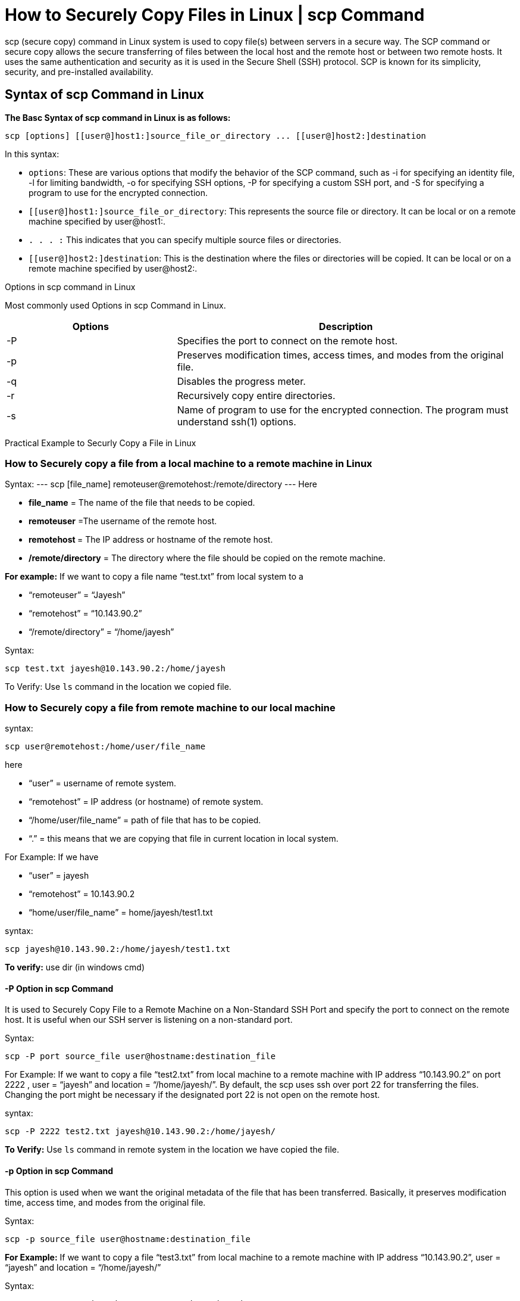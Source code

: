 
= How to Securely Copy Files in Linux | scp Command


scp (secure copy) command in Linux system is used to copy file(s) between servers in a secure way. The SCP command or secure copy allows the secure transferring of files between the local host and the remote host or between two remote hosts. It uses the same authentication and security as it is used in the Secure Shell (SSH) protocol. SCP is known for its simplicity, security, and pre-installed availability.

== Syntax of scp Command in Linux

*The Basc Syntax of scp command in Linux is as follows:*
----
scp [options] [[user@]host1:]source_file_or_directory ... [[user@]host2:]destination
----
In this syntax:

  -  `options`: These are various options that modify the behavior of the SCP command, such as -i for specifying an identity file, -l for limiting bandwidth, -o for specifying SSH options, -P for specifying a custom SSH port, and -S for specifying a program to use for the encrypted connection.
  -  `[[user@]host1:]source_file_or_directory`: This represents the source file or directory. It can be local or on a remote machine specified by user@host1:.
  -  `. . . :` This indicates that you can specify multiple source files or directories.
  -  `[[user@]host2:]destination`: This is the destination where the files or directories will be copied. It can be local or on a remote machine specified by user@host2:.

Options in scp command in Linux

Most commonly used Options in scp Command in Linux.
[cols="1,2", options="header"]
|===
| Options | Description

| -P
| Specifies the port to connect on the remote host.

| -p
| Preserves modification times, access times, and modes from the original file.

| -q
| Disables the progress meter.

| -r
| Recursively copy entire directories.

| -s
| Name of program to use for the encrypted connection. The program must understand ssh(1) options.
|===



Practical Example to Securly Copy a File in Linux


=== How to Securely copy a file from a local machine to a remote machine in Linux

Syntax:
---
scp [file_name]  remoteuser@remotehost:/remote/directory
---
Here

  -  *file_name* = The name of the file that needs to be copied.
  -  *remoteuser* =The username of the remote host.
  -  **remotehost **= The IP address or hostname of the remote host.
  -  */remote/directory* = The directory where the file should be copied on the remote machine.

*For example:* If we want to copy a file name “test.txt” from local system to a

-    “remoteuser” = “Jayesh”
 -   “remotehost” = “10.143.90.2”
 -   “/remote/directory” = “/home/jayesh”

Syntax:
----
scp test.txt jayesh@10.143.90.2:/home/jayesh
----


To Verify: Use `ls` command in the location we copied file.

=== How to Securely copy a file from remote machine to our local machine

syntax:
----
scp user@remotehost:/home/user/file_name
----
here

 -   “user” = username of remote system.
 -   “remotehost” = IP address (or hostname) of remote system.
 -   “/home/user/file_name” = path of file that has to be copied.
 -   “.” = this means that we are copying that file in current location in local system.

For Example: If we have

 -   “user” = jayesh
 -   “remotehost” = 10.143.90.2
  -  “home/user/file_name” = home/jayesh/test1.txt

syntax:
----
scp jayesh@10.143.90.2:/home/jayesh/test1.txt
----

*To verify:* use dir (in windows cmd)

==== -P Option in scp Command

It is used to Securely Copy File to a Remote Machine on a Non-Standard SSH Port and specify the port to connect on the remote host. It is useful when our SSH server is listening on a non-standard port.

Syntax:
----
scp -P port source_file user@hostname:destination_file
----
For Example: If we want to copy a file “test2.txt” from local machine to a remote machine with IP address “10.143.90.2” on port 2222 , user = “jayesh” and location = “/home/jayesh/”.
By default, the scp uses ssh over port 22 for transferring the files. Changing the port might be necessary if the designated port 22 is not open on the remote host.

syntax:
----
scp -P 2222 test2.txt jayesh@10.143.90.2:/home/jayesh/
----


*To Verify:* Use `ls` command in remote system in the location we have copied the file.

==== -p Option in scp Command

This option is used when we want the original metadata of the file that has been transferred. Basically, it preserves modification time, access time, and modes from the original file.

Syntax:
----
scp -p source_file user@hostname:destination_file
----
*For Example:* If we want to copy a file “test3.txt” from local machine to a remote machine with IP address “10.143.90.2”, user = “jayesh” and location = “/home/jayesh/”

Syntax:
----
scp -p test3.txt jayesh@10.143.90.2:/home/jayesh/
----

===  -q Option in scp Command

It Securely Copy File with Quiet Mode – Disabling Progress Meter .This option hides the progress of the file transfer on the terminal.

Syntax:
----
scp -q source_file user@hostname:destination_file
----
For Example: If we want to copy a file “test4.txt” from local machine to a remote machine with IP address “10.143.90.2”, user = “jayesh” and location = “/home/jayesh/”

Syntax:
----
scp -q test4.txt jayesh@10.143.90.2:/home/jayesh/
----


*To Verify:* Use `ls` command in remote system in the location we have copied the file.

=== -r Option in scp Command

This option is used when we want to copy an entire directory and its contents. Which basically means copying entire directory recursively.

Syntax:
----
scp -r Directory_name user@hostname:destination_file
----
*For Example:* If we want to copy a Directory content name “new” from local machine to a remote machine with IP address “10.143.90.2”, user = “jayesh” and location = “/home/jayesh/new1/”

Syntax:
----
scp -r new jayesh@10.143.90.2:/home/jayesh/new1/
----


*To Verify:* Use `ls` command in remote system in the location we have copied the file.

== How to Securely Copy Files in Linux | scp command in Linux – FAQs
=== What is the scp -r command in Linux?

The scp -r command in Linux is used to copy an entire directory and its contents. This option enables recursive copying of files within the specified directory. Here’s an example:
----
scp -r username@source_machine:/path/to/source/directory
username@destination_machine:/path/to/destination/
----
This command recursively copies all files and subdirectories from the source directory to the specified destination.

=== What is scp command in Linux.?

The scp command in Linux is used to copy files or directories between hosts over a network, and it utilizes the SSH (Secure Shell) protocol for secure file transfer. Here’s an example of copying a file from a local machine to a remote server:
----
scp /path/to/local/file  username@remote_machine:/path/to/destination/
----
This command securely transfers the specified file to the remote machine.

===  What is the reverse scp command in Linux?

There is no reverse scp command in Linux. The scp command is inherently designed for copying files from a source (local or remote) to a destination (local or remote). There is no specific command for copying files in the reverse direction. If you want to copy a file from a remote location to your local system, you still use the regular scp command.

For example:
----
scp username@remote_machine:/path/to/source/file /path/to/local/destination/
----
This command copies the specified file from the remote machine to the local destination.

=== How do I use the scp command to copy files between two Linux machines securely?

To copy files securely between Linux machines, use the following syntax:
----
scp [options]  [destination]
----
For example:
----
scp username@source_machine:/path/to/source/file  username@destination_machine:/path/to/destination/
----
=== What are the common options used with scp for secure file transfer?

Some common options used with scp include:

- *-r*: Recursively copy entire directories.
- ** -P port**: Specify the port to connect to on the remote host.
- *-i identity_file*: Specify the private key file for authentication.
- *-v*: Enable verbose mode for detailed output during the transfer.

=== How can I copy files from a local machine to a remote server using scp?

To copy files from a local machine to a remote server, use the following syntax:
----
scp /path/to/local/file username@remote_machine:/path/to/destination/
----
=== How do I improve the security of scp file transfers?

To enhance security during scp transfers, consider:

- Using SSH key authentication for passwordless logins.
- Specifying a non-default port for added security (-P port option).
- Restricting access by setting appropriate file permissions on the source and destination directories.

=== How to specify the SSH port in Linux for scp?

To specify the SSH port in Linux for scp, you use the -P option followed by the port number. The -P flag allows you to define a custom port for the SSH connection, which is useful when the SSH server on the remote machine operates on a non-default port.

Here is an example:
----
scp -P <port_number> your_file.txt user@remote_server:/path/to/destination/
----
In this command:

- Replace `<port_number>` with the actual port number you want to use for the SSH connection.
- `your_file.txt` is the file you want to copy.
- `user` is the username on the remote server.
- `remote_server` is the address or hostname of the remote server.
- `/path/to/destination/` is the destination directory on the remote server where you want to copy the file.

By using the `-P` option followed by the desired port number, you ensure that `scp` connects to the remote server using the specified port for the secure copy operation.

